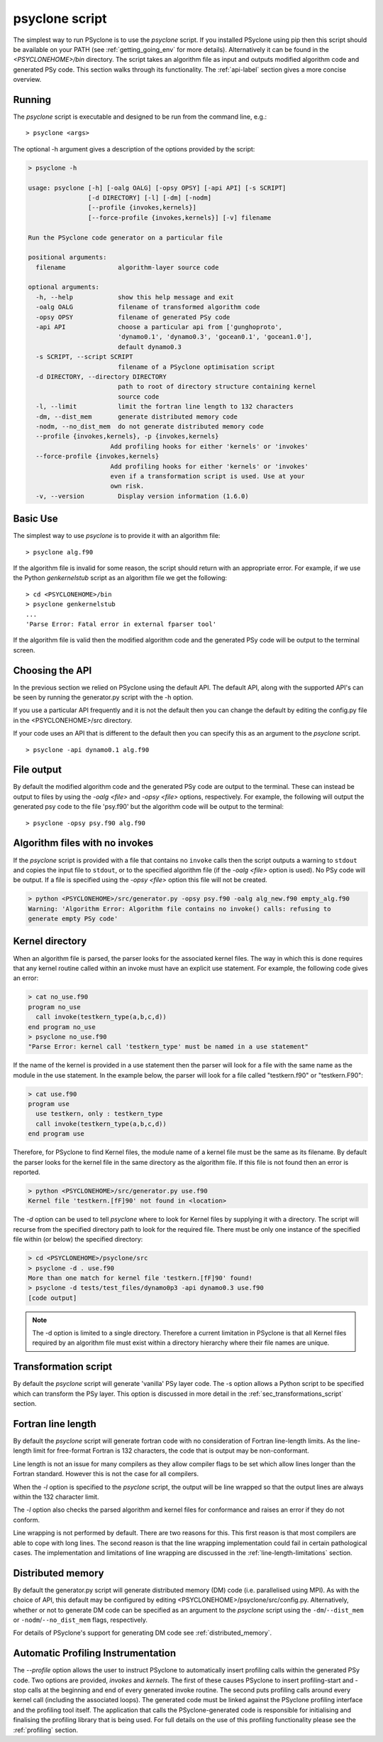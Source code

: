 .. _psyclone_script:

psyclone script
===============

The simplest way to run PSyclone is to use the `psyclone` script. If
you installed PSyclone using pip then this script should be available
on your PATH (see :ref:`getting_going_env` for more
details). Alternatively it can be found in the `<PSYCLONEHOME>/bin`
directory. The script takes an algorithm file as input and outputs
modified algorithm code and generated PSy code. This section walks
through its functionality. The :ref:`api-label` section gives a more
concise overview.

Running
-------

The `psyclone` script is executable and designed to be run from the command
line, e.g.:
::

  > psyclone <args>

The optional -h argument gives a description of the options provided
by the script:

.. code-block:: bash
		
  > psyclone -h

  usage: psyclone [-h] [-oalg OALG] [-opsy OPSY] [-api API] [-s SCRIPT]
                  [-d DIRECTORY] [-l] [-dm] [-nodm]
		  [--profile {invokes,kernels}]
		  [--force-profile {invokes,kernels}] [-v] filename

  Run the PSyclone code generator on a particular file

  positional arguments:
    filename              algorithm-layer source code

  optional arguments:
    -h, --help            show this help message and exit
    -oalg OALG            filename of transformed algorithm code
    -opsy OPSY            filename of generated PSy code
    -api API              choose a particular api from ['gunghoproto',
                          'dynamo0.1', 'dynamo0.3', 'gocean0.1', 'gocean1.0'],
                          default dynamo0.3
    -s SCRIPT, --script SCRIPT
                          filename of a PSyclone optimisation script
    -d DIRECTORY, --directory DIRECTORY
                          path to root of directory structure containing kernel
                          source code
    -l, --limit           limit the fortran line length to 132 characters
    -dm, --dist_mem       generate distributed memory code
    -nodm, --no_dist_mem  do not generate distributed memory code
    --profile {invokes,kernels}, -p {invokes,kernels}
                        Add profiling hooks for either 'kernels' or 'invokes'
    --force-profile {invokes,kernels}
                        Add profiling hooks for either 'kernels' or 'invokes'
                        even if a transformation script is used. Use at your
                        own risk.
    -v, --version         Display version information (1.6.0)

Basic Use
---------

The simplest way to use `psyclone` is to provide it with an
algorithm file::

    > psyclone alg.f90

If the algorithm file is invalid for some reason, the script should
return with an appropriate error. For example, if we use the Python
`genkernelstub` script as an algorithm file we get the following::

    > cd <PSYCLONEHOME>/bin
    > psyclone genkernelstub
    ...
    'Parse Error: Fatal error in external fparser tool'

If the algorithm file is valid then the modified algorithm code and
the generated PSy code will be output to the terminal screen.


Choosing the API
----------------

In the previous section we relied on PSyclone using the default
API. The default API, along with the supported API's can be seen by
running the generator.py script with the -h option.

If you use a particular API frequently and it is not the default then
you can change the default by editing the config.py file in the
<PSYCLONEHOME>/src directory.

If your code uses an API that is different to the default then you can
specify this as an argument to the `psyclone` script.
::

    > psyclone -api dynamo0.1 alg.f90

File output
-----------

By default the modified algorithm code and the generated PSy code are
output to the terminal. These can instead be output to files by using the
`-oalg <file>` and `-opsy <file>` options, respectively. For example, the
following will output the generated psy code to the file 'psy.f90' but
the algorithm code will be output to the terminal:
::

    > psyclone -opsy psy.f90 alg.f90

Algorithm files with no invokes
-------------------------------

If the `psyclone` script is provided with a file that contains no
``invoke`` calls then the script outputs a warning to ``stdout`` and
copies the input file to ``stdout``, or to the specified algorithm
file (if the `-oalg <file>` option is used). No PSy code will be
output. If a file is specified using the `-opsy <file>` option this file
will not be created.

.. code-block:: bash

    > python <PSYCLONEHOME>/src/generator.py -opsy psy.f90 -oalg alg_new.f90 empty_alg.f90
    Warning: 'Algorithm Error: Algorithm file contains no invoke() calls: refusing to
    generate empty PSy code'

Kernel directory
----------------

When an algorithm file is parsed, the parser looks for the associated
kernel files. The way in which this is done requires that any kernel routine
called within an invoke must have an explicit use statement. For
example, the following code gives an error:

.. code-block:: bash

    > cat no_use.f90
    program no_use
      call invoke(testkern_type(a,b,c,d))
    end program no_use
    > psyclone no_use.f90
    "Parse Error: kernel call 'testkern_type' must be named in a use statement"

If the name of the kernel is provided in a use statement then the
parser will look for a file with the same name as the module in the
use statement. In the example below, the parser will look for a file
called "testkern.f90" or "testkern.F90":

.. code-block:: bash

    > cat use.f90
    program use
      use testkern, only : testkern_type
      call invoke(testkern_type(a,b,c,d))
    end program use

Therefore, for PSyclone to find Kernel files, the module name of a
kernel file must be the same as its filename.  By default the parser
looks for the kernel file in the same directory as the algorithm
file. If this file is not found then an error is reported.

.. code-block:: bash

    > python <PSYCLONEHOME>/src/generator.py use.f90 
    Kernel file 'testkern.[fF]90' not found in <location>

The `-d` option can be used to tell `psyclone` where to look for
Kernel files by supplying it with a directory. The script will recurse
from the specified directory path to look for the required file. There
must be only one instance of the specified file within (or below) the
specified directory:

.. code-block:: bash
		  
    > cd <PSYCLONEHOME>/psyclone/src
    > psyclone -d . use.f90 
    More than one match for kernel file 'testkern.[fF]90' found!
    > psyclone -d tests/test_files/dynamo0p3 -api dynamo0.3 use.f90 
    [code output]

.. note::
    The -d option is limited to a single directory. Therefore a
    current limitation in PSyclone is that all Kernel files
    required by an algorithm file must exist within a directory
    hierarchy where their file names are unique.

Transformation script
---------------------

By default the `psyclone` script will generate 'vanilla' PSy layer
code. The -s option allows a Python script to be specified which can
transform the PSy layer. This option is discussed in more detail in
the :ref:`sec_transformations_script` section.

.. _fort_line_length:

Fortran line length
-------------------

By default the `psyclone` script will generate fortran code with no
consideration of Fortran line-length limits. As the line-length limit
for free-format Fortran is 132 characters, the code that is output may
be non-conformant.

Line length is not an issue for many compilers as they
allow compiler flags to be set which allow lines longer than the
Fortran standard. However this is not the case for all compilers.

When the `-l` option is specified to the `psyclone` script, the output
will be line wrapped so that the output lines are always within
the 132 character limit.

The `-l` option also checks the parsed algorithm and kernel files for
conformance and raises an error if they do not conform.

Line wrapping is not performed by default. There are two reasons for
this. This first reason is that most compilers are able to cope with
long lines. The second reason is that the line wrapping implementation
could fail in certain pathological cases. The implementation and
limitations of line wrapping are discussed in the
:ref:`line-length-limitations` section.

Distributed memory
------------------

By default the generator.py script will generate distributed
memory (DM) code (i.e. parallelised using MPI). As with the choice of
API, this default may be configured by editing
<PSYCLONEHOME>/psyclone/src/config.py.  Alternatively, whether or not to
generate DM code can be specified as an argument to the `psyclone`
script using the ``-dm``/``--dist_mem`` or ``-nodm``/``--no_dist_mem``
flags, respectively.

For details of PSyclone's support for generating DM code see
:ref:`distributed_memory`.

Automatic Profiling Instrumentation
-----------------------------------

The `--profile` option allows the user to instruct PSyclone to
automatically insert profiling calls within the generated PSy
code. Two options are provided, `invokes` and `kernels`. The first of
these causes PSyclone to insert profiling-start and -stop calls at the
beginning and end of every generated invoke routine. The second puts
profiling calls around every kernel call (including the associated
loops). The generated code must be linked against the PSyclone
profiling interface and the profiling tool itself. The application
that calls the PSyclone-generated code is responsible for initialising
and finalising the profiling library that is being used.  For full
details on the use of this profiling functionality please see the
:ref:`profiling` section.
